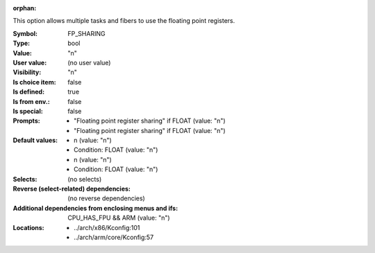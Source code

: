 :orphan:

.. title:: FP_SHARING

.. option:: CONFIG_FP_SHARING:
.. _CONFIG_FP_SHARING:

This option allows multiple tasks and fibers to use the floating point
registers.



:Symbol:           FP_SHARING
:Type:             bool
:Value:            "n"
:User value:       (no user value)
:Visibility:       "n"
:Is choice item:   false
:Is defined:       true
:Is from env.:     false
:Is special:       false
:Prompts:

 *  "Floating point register sharing" if FLOAT (value: "n")
 *  "Floating point register sharing" if FLOAT (value: "n")
:Default values:

 *  n (value: "n")
 *   Condition: FLOAT (value: "n")
 *  n (value: "n")
 *   Condition: FLOAT (value: "n")
:Selects:
 (no selects)
:Reverse (select-related) dependencies:
 (no reverse dependencies)
:Additional dependencies from enclosing menus and ifs:
 CPU_HAS_FPU && ARM (value: "n")
:Locations:
 * ../arch/x86/Kconfig:101
 * ../arch/arm/core/Kconfig:57